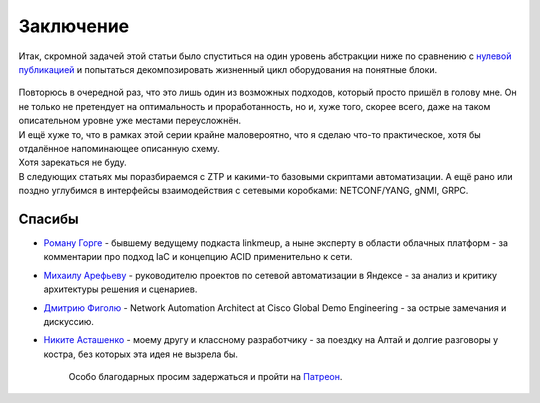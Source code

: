 .. meta::
   :http-equiv=Content-Type: text/html; charset=utf-8

Заключение
==========

Итак, скромной задачей этой статьи было спуститься на один уровень абстракции ниже по сравнению с `нулевой публикацией <https://linkmeup.ru/blog/424.html>`_ и попытаться декомпозировать жизненный цикл оборудования на понятные блоки.

    .. figure:: https://fs.linkmeup.ru/images/adsm/4/dasha.png
           :width: 600
           :align: center

| Повторюсь в очередной раз, что это лишь один из возможных подходов, который просто пришёл в голову мне. Он не только не претендует на оптимальность и проработанность, но и, хуже того, скорее всего, даже на таком описательном уровне уже местами переусложнён. 

| И ещё хуже то, что в рамках этой серии крайне маловероятно, что я сделаю что-то практическое, хотя бы отдалённое напоминающее описанную схему.
| Хотя зарекаться не буду.

| В следующих статьях мы поразбираемся с ZTP и какими-то базовыми скриптами автоматизации. А ещё рано или поздно углубимся в интерфейсы взаимодействия с сетевыми коробками: NETCONF/YANG, gNMI, GRPC. 

Спасибы
-------

* `Роману Горге <https://www.linkedin.com/in/roman-gorge-2b15896b/?originalSubdomain=se>`_ - бывшему ведущему подкаста linkmeup, а ныне эксперту в области облачных платформ - за комментарии про подход IaC и концепцию ACID применительно к сети.
* `Михаилу Арефьеву <https://github.com/arefiev>`_ - руководителю проектов по сетевой автоматизации в Яндексе - за анализ и критику архитектуры решения и сценариев.
* `Дмитрию Фиголю <https://twitter.com/dmfigol>`_ - Network Automation Architect at Cisco Global Demo Engineering - за острые замечания и дискуссию.
* `Никите Асташенко <https://www.linkedin.com/in/nikita-astashenko-25a16683/>`_ - моему другу и классному разработчику - за поездку на Алтай и долгие разговоры у костра, без которых эта идея не вызрела бы.

    Особо благодарных просим задержаться и пройти на `Патреон <https://www.patreon.com/linkmeup?ty=h>`_.

    .. figure:: https://fs.linkmeup.ru/images/patreon.jpg
           :width: 400
           :align: center
